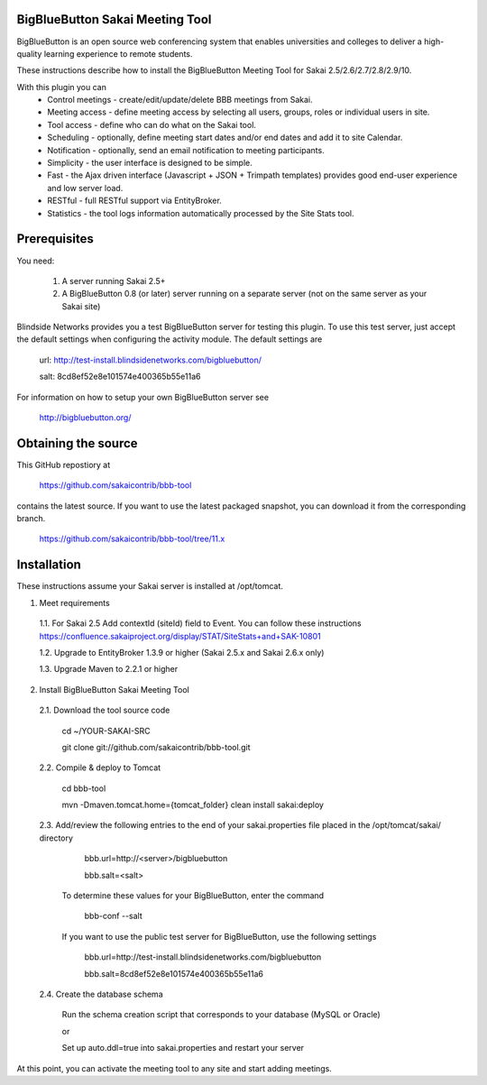 BigBlueButton Sakai Meeting Tool
=================================================================
BigBlueButton is an open source web conferencing system that enables universities and colleges to deliver a high-quality learning experience to remote students.  

These instructions describe how to install the BigBlueButton Meeting Tool for Sakai 2.5/2.6/2.7/2.8/2.9/10.

With this plugin you can
    - Control meetings - create/edit/update/delete BBB meetings from Sakai.
    - Meeting access - define meeting access by selecting all users, groups, roles or individual users in site.
    - Tool access - define who can do what on the Sakai tool.
    - Scheduling - optionally, define meeting start dates and/or end dates and add it to site Calendar.
    - Notification - optionally, send an email notification to meeting participants.
    - Simplicity - the user interface is designed to be simple.
    - Fast - the Ajax driven interface (Javascript + JSON + Trimpath templates) provides good end-user experience and low server load.
    - RESTful - full RESTful support via EntityBroker.
    - Statistics - the tool logs information automatically processed by the Site Stats tool.

Prerequisites
=============
You need:

	1.  A server running Sakai 2.5+
	2.  A BigBlueButton 0.8 (or later) server running on a separate server (not on the same server as your Sakai site)
	
Blindside Networks provides you a test BigBlueButton server for testing this plugin.  To use this test server, just accept the default settings when configuring the activity module.  The default settings are

	url: http://test-install.blindsidenetworks.com/bigbluebutton/

	salt: 8cd8ef52e8e101574e400365b55e11a6

For information on how to setup your own BigBlueButton server see

   http://bigbluebutton.org/
   
Obtaining the source
====================
This GitHub repostiory at

  https://github.com/sakaicontrib/bbb-tool

contains the latest source.  If you want to use the latest packaged snapshot, you can download it from the corresponding branch.

  https://github.com/sakaicontrib/bbb-tool/tree/11.x


Installation
============

These instructions assume your Sakai server is installed at /opt/tomcat.

1.  Meet requirements

  1.1. For Sakai 2.5 Add contextId (siteId) field to Event. You can follow these instructions https://confluence.sakaiproject.org/display/STAT/SiteStats+and+SAK-10801

  1.2. Upgrade to EntityBroker 1.3.9 or higher (Sakai 2.5.x and Sakai 2.6.x only)

  1.3. Upgrade Maven to 2.2.1 or higher


2.  Install BigBlueButton Sakai Meeting Tool

  2.1. Download the tool source code

         cd ~/YOUR-SAKAI-SRC
         
         git clone git://github.com/sakaicontrib/bbb-tool.git


  2.2. Compile & deploy to Tomcat
 
         cd bbb-tool
         
         mvn -Dmaven.tomcat.home={tomcat_folder} clean install sakai:deploy
    

  2.3. Add/review the following entries to the end of your sakai.properties file placed in the /opt/tomcat/sakai/ directory

         bbb.url=http://<server>/bigbluebutton
         
         bbb.salt=<salt>
       
       To determine these values for your BigBlueButton, enter the command
    
         bbb-conf --salt
    
       If you want to use the public test server for BigBlueButton, use the following settings 

         bbb.url=http://test-install.blindsidenetworks.com/bigbluebutton
         
         bbb.salt=8cd8ef52e8e101574e400365b55e11a6 

  2.4. Create the database schema

       Run the schema creation script that corresponds to your database (MySQL or Oracle)
    
       or
    
       Set up auto.ddl=true into sakai.properties and restart your server  


At this point, you can activate the meeting tool to any site and start adding meetings.

